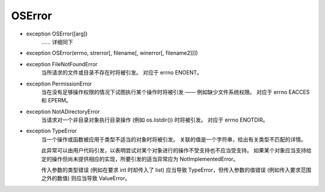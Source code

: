 OSError
###########

.. _OSError:

- exception OSError([arg])
    ...... 详细同下

- exception OSError(errno, strerror[, filename[, winerror[, filename2]]])


.. _OSError-FileNotFoundError:

- exception FileNotFoundError
    当所请求的文件或目录不存在时将被引发。 对应于 errno ENOENT。


.. _OSError-PermissionError:

- exception PermissionError
    当在没有足够操作权限的情况下试图执行某个操作时将被引发 —— 例如缺少文件系统权限。 对应于 errno EACCES 和 EPERM。

.. _OSError-NotADirectoryError:

- exception NotADirectoryError
    当请求对一个非目录对象执行目录操作 (例如 os.listdir()) 时将被引发。 对应于 errno ENOTDIR。

.. _OSError-TypeError:

- exception TypeError
    当一个操作或函数被应用于类型不适当的对象时将被引发。 关联的值是一个字符串，给出有关类型不匹配的详情。

    此异常可以由用户代码引发，以表明尝试对某个对象进行的操作不受支持也不应当受支持。 如果某个对象应当支持给定的操作但尚未提供相应的实现，所要引发的适当异常应为 NotImplementedError。

    传入参数的类型错误 (例如在要求 int 时却传入了 list) 应当导致 TypeError，但传入参数的值错误 (例如传入要求范围之外的数值) 则应当导致 ValueError。
